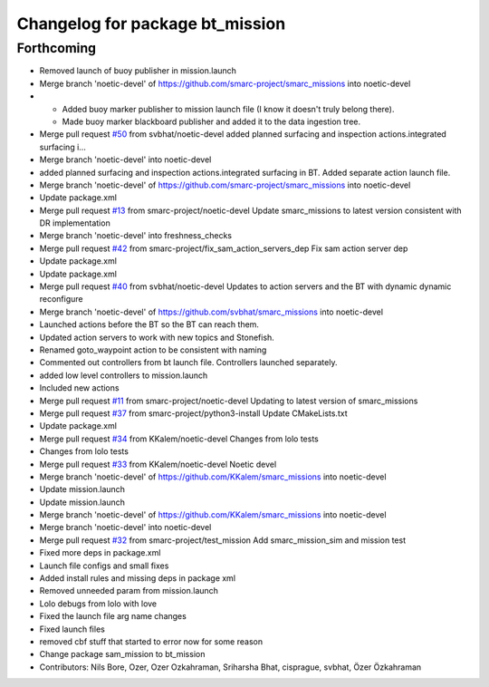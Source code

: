 ^^^^^^^^^^^^^^^^^^^^^^^^^^^^^^^^
Changelog for package bt_mission
^^^^^^^^^^^^^^^^^^^^^^^^^^^^^^^^

Forthcoming
-----------
* Removed launch of buoy publisher in mission.launch
* Merge branch 'noetic-devel' of https://github.com/smarc-project/smarc_missions into noetic-devel
* - Added buoy marker publisher to mission launch file (I know it doesn't truly belong there).
  - Made buoy marker blackboard publisher and added it to the data ingestion tree.
* Merge pull request `#50 <https://github.com/smarc-project/smarc_missions/issues/50>`_ from svbhat/noetic-devel
  added planned surfacing and inspection actions.integrated surfacing i…
* Merge branch 'noetic-devel' into noetic-devel
* added planned surfacing and inspection actions.integrated surfacing in BT. Added separate action launch file.
* Merge branch 'noetic-devel' of https://github.com/smarc-project/smarc_missions into noetic-devel
* Update package.xml
* Merge pull request `#13 <https://github.com/smarc-project/smarc_missions/issues/13>`_ from smarc-project/noetic-devel
  Update smarc_missions to latest version consistent with DR implementation
* Merge branch 'noetic-devel' into freshness_checks
* Merge pull request `#42 <https://github.com/smarc-project/smarc_missions/issues/42>`_ from smarc-project/fix_sam_action_servers_dep
  Fix sam action server dep
* Update package.xml
* Update package.xml
* Merge pull request `#40 <https://github.com/smarc-project/smarc_missions/issues/40>`_ from svbhat/noetic-devel
  Updates to action servers and the BT with dynamic dynamic reconfigure
* Merge branch 'noetic-devel' of https://github.com/svbhat/smarc_missions into noetic-devel
* Launched actions before the BT so the BT can reach them.
* Updated action servers to work with new topics and Stonefish.
* Renamed goto_waypoint action to be consistent with naming
* Commented out controllers from bt launch file. Controllers launched separately.
* added low level controllers to mission.launch
* Included new actions
* Merge pull request `#11 <https://github.com/smarc-project/smarc_missions/issues/11>`_ from smarc-project/noetic-devel
  Updating to latest version of smarc_missions
* Merge pull request `#37 <https://github.com/smarc-project/smarc_missions/issues/37>`_ from smarc-project/python3-install
  Update CMakeLists.txt
* Update package.xml
* Merge pull request `#34 <https://github.com/smarc-project/smarc_missions/issues/34>`_ from KKalem/noetic-devel
  Changes from lolo tests
* Changes from lolo tests
* Merge pull request `#33 <https://github.com/smarc-project/smarc_missions/issues/33>`_ from KKalem/noetic-devel
  Noetic devel
* Merge branch 'noetic-devel' of https://github.com/KKalem/smarc_missions into noetic-devel
* Update mission.launch
* Update mission.launch
* Merge branch 'noetic-devel' of https://github.com/KKalem/smarc_missions into noetic-devel
* Merge branch 'noetic-devel' into noetic-devel
* Merge pull request `#32 <https://github.com/smarc-project/smarc_missions/issues/32>`_ from smarc-project/test_mission
  Add smarc_mission_sim and mission test
* Fixed more deps in package.xml
* Launch file configs and small fixes
* Added install rules and missing deps in package xml
* Removed unneeded param from mission.launch
* Lolo debugs from lolo with love
* Fixed the launch file arg name changes
* Fixed launch files
* removed cbf stuff that started to error now for some reason
* Change package sam_mission to bt_mission
* Contributors: Nils Bore, Ozer, Ozer Ozkahraman, Sriharsha Bhat, cisprague, svbhat, Özer Özkahraman

